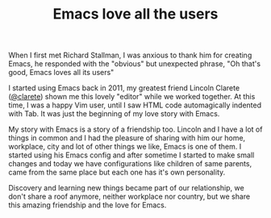 #+TITLE: Emacs love all the users

When I first met Richard Stallman, I was anxious to thank him for
creating Emacs, he responded with the "obvious" but unexpected
phrase, "Oh that's good, Emacs loves all its users"

I started using Emacs back in 2011, my greatest friend Lincoln
Clarete ([[http://clarete.li][@clarete]]) shown me this lovely "editor" while we worked
together. At this time, I was a happy Vim user, until I saw HTML
code automagically indented with Tab. It was just the beginning
of my love story with Emacs.

My story with Emacs is a story of a friendship too. Lincoln and
I have a lot of things in common and I had the pleasure of
sharing with him our home, workplace, city and lot of other
things we like, Emacs is one of them. I started using his Emacs
config and after sometime I started to make small changes and
today we have configurations like children of same parents, came
from the same place but each one has it's own personality.

Discovery and learning new things became part of our
relationship, we don't share a roof anymore, neither workplace
nor country, but we share this amazing friendship and the love
for Emacs.
